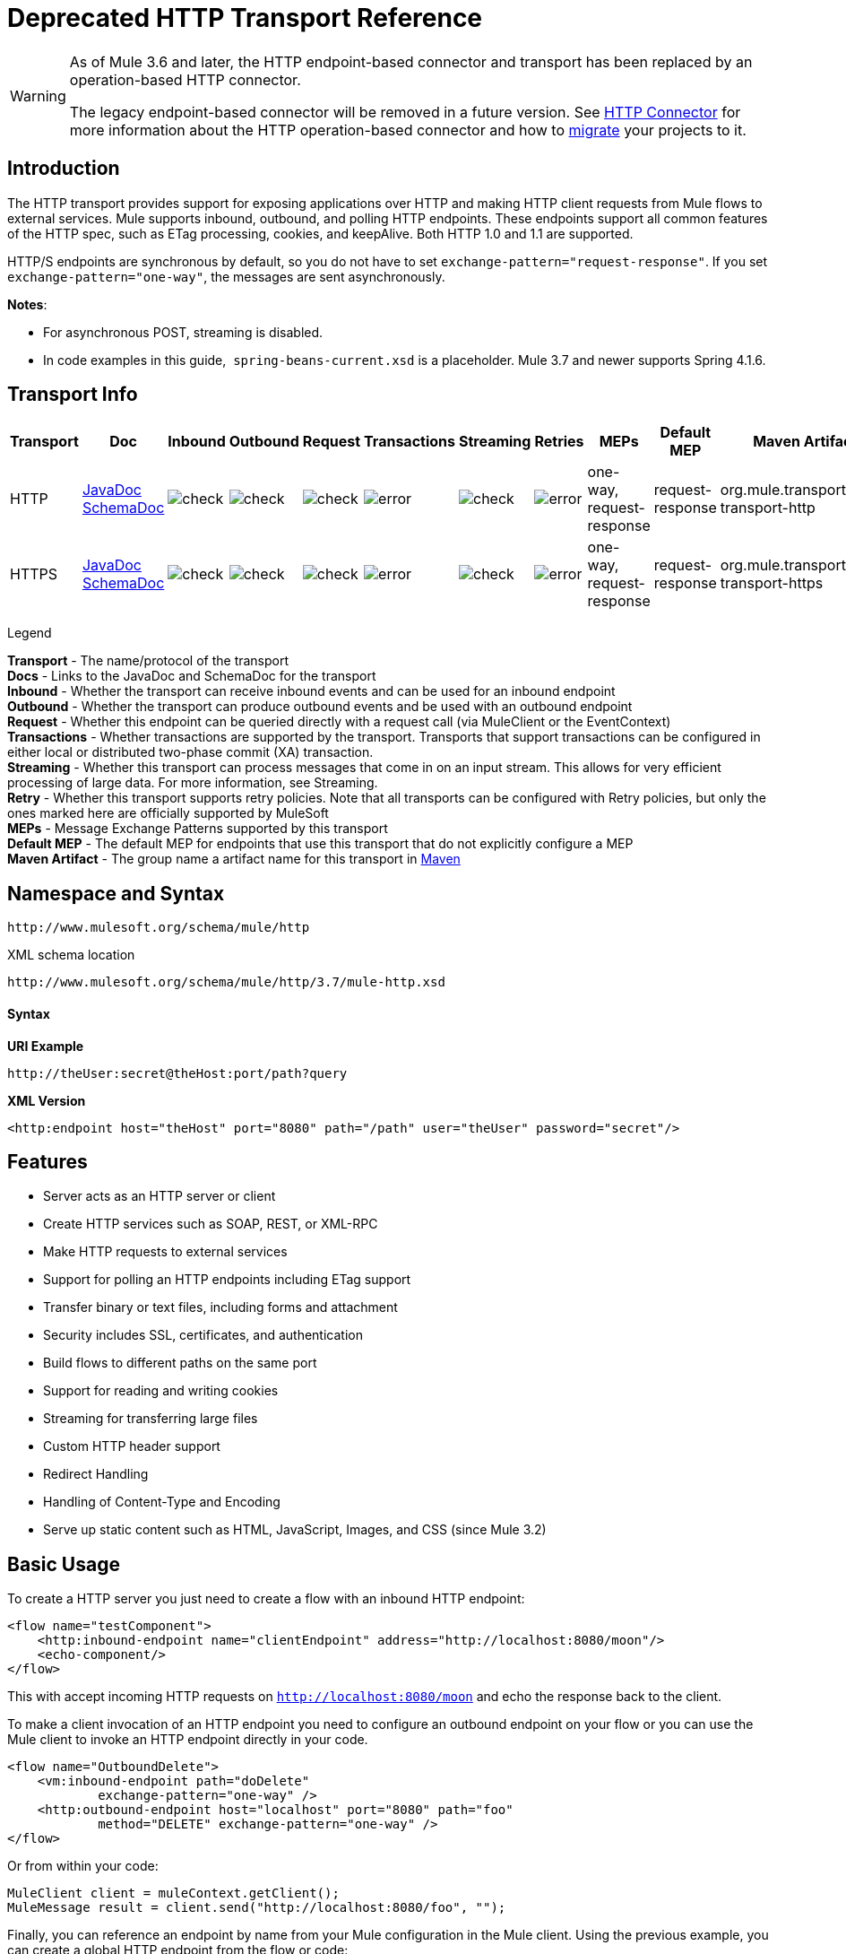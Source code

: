 = Deprecated HTTP Transport Reference

[WARNING]
====
As of Mule 3.6 and later, the HTTP endpoint-based connector and transport has been replaced by an operation-based HTTP connector.

The legacy endpoint-based connector will be removed in a future version. See link:/mule-user-guide/v/3.7/http-connector[HTTP Connector] for more information about the HTTP operation-based connector and how to link:/mule-user-guide/v/3.7/migrating-to-the-new-http-connector[migrate] your projects to it.
====

== Introduction

The HTTP transport provides support for exposing applications over HTTP and making HTTP client requests from Mule flows to external services. Mule supports inbound, outbound, and polling HTTP endpoints. These endpoints support all common features of the HTTP spec, such as ETag processing, cookies, and keepAlive. Both HTTP 1.0 and 1.1 are supported.

HTTP/S endpoints are synchronous by default, so you do not have to set `exchange-pattern="request-response"`. If you set `exchange-pattern="one-way"`, the messages are sent asynchronously.

*Notes*:

* For asynchronous POST, streaming is disabled.
* In code examples in this guide,  `spring-beans-current.xsd` is a placeholder. Mule 3.7 and newer supports Spring 4.1.6.

== Transport Info

[%header,cols="10,9,9,9,9,9,9,9,9,9,9"]
|===
a|
Transport

 a|
Doc

 a|
Inbound

 a|
Outbound

 a|
Request

 a|
Transactions

 a|
Streaming

 a|
Retries

 a|
MEPs

 a|
Default MEP

 a|
Maven Artifact

|HTTP |link:http://www.mulesoft.org/docs/site/3.7.0/apidocs/org/mule/transport/http/package-summary.html[JavaDoc] link:http://www.mulesoft.org/docs/site/current3/schemadocs/namespaces/http_www_mulesoft_org_schema_mule_http/namespace-overview.html[SchemaDoc] |image:check.png[check] |image:check.png[check] |image:check.png[check] |image:error.png[error] |image:check.png[check] |image:error.png[error] |one-way, request-response |request-response |org.mule.transport:mule-transport-http

|HTTPS |link:http://www.mulesoft.org/docs/site/3.7.0/apidocs/org/mule/transport/http/package-summary.html[JavaDoc] link:http://www.mulesoft.org/docs/site/current3/schemadocs/namespaces/http_www_mulesoft_org_schema_mule_https/namespace-overview.html[SchemaDoc] |image:check.png[check] |image:check.png[check] |image:check.png[check] |image:error.png[error] |image:check.png[check] |image:error.png[error] |one-way, request-response |request-response |org.mule.transport:mule-transport-https

|===

Legend

*Transport* - The name/protocol of the transport +
*Docs* - Links to the JavaDoc and SchemaDoc for the transport +
*Inbound* - Whether the transport can receive inbound events and can be used for an inbound endpoint +
*Outbound* - Whether the transport can produce outbound events and be used with an outbound endpoint +
*Request* - Whether this endpoint can be queried directly with a request call (via MuleClient or the EventContext) +
*Transactions* - Whether transactions are supported by the transport. Transports that support transactions can be configured in either local or distributed two-phase commit (XA) transaction. +
*Streaming* - Whether this transport can process messages that come in on an input stream. This allows for very efficient processing of large data. For more information, see Streaming. +
*Retry* - Whether this transport supports retry policies. Note that all transports can be configured with Retry policies, but only the ones marked here are officially supported by MuleSoft +
*MEPs* - Message Exchange Patterns supported by this transport +
*Default MEP* - The default MEP for endpoints that use this transport that do not explicitly configure a MEP +
*Maven Artifact* - The group name a artifact name for this transport in http://maven.apache.org/[Maven]

== Namespace and Syntax

[source]
----
http://www.mulesoft.org/schema/mule/http
----

XML schema location

[source]
----
http://www.mulesoft.org/schema/mule/http/3.7/mule-http.xsd
----

==== Syntax

*URI Example*

[source]
----
http://theUser:secret@theHost:port/path?query
----

*XML Version*

[source]
----
<http:endpoint host="theHost" port="8080" path="/path" user="theUser" password="secret"/>
----

== Features

* Server acts as an HTTP server or client
* Create HTTP services such as SOAP, REST, or XML-RPC
* Make HTTP requests to external services
* Support for polling an HTTP endpoints including ETag support
* Transfer binary or text files, including forms and attachment
* Security includes SSL, certificates, and authentication
* Build flows to different paths on the same port
* Support for reading and writing cookies
* Streaming for transferring large files
* Custom HTTP header support
* Redirect Handling
* Handling of Content-Type and Encoding
* Serve up static content such as HTML, JavaScript, Images, and CSS (since Mule 3.2)

== Basic Usage

To create a HTTP server you just need to create a flow with an inbound HTTP endpoint:

[source,xml, linenums]
----
<flow name="testComponent">
    <http:inbound-endpoint name="clientEndpoint" address="http://localhost:8080/moon"/>
    <echo-component/>
</flow>
----

This with accept incoming HTTP requests on `http://localhost:8080/moon` and echo the response back to the client.

To make a client invocation of an HTTP endpoint you need to configure an outbound endpoint on your flow or you can use the Mule client to invoke an HTTP endpoint directly in your code.

[source,xml, linenums]
----
<flow name="OutboundDelete">
    <vm:inbound-endpoint path="doDelete"
            exchange-pattern="one-way" />
    <http:outbound-endpoint host="localhost" port="8080" path="foo"
            method="DELETE" exchange-pattern="one-way" />
</flow>
----

Or from within your code:

[source,xml, linenums]
----
MuleClient client = muleContext.getClient();
MuleMessage result = client.send("http://localhost:8080/foo", "");
----

Finally, you can reference an endpoint by name from your Mule configuration in the Mule client. Using the previous example, you can create a global HTTP endpoint from the flow or code:

[source,xml, linenums]
----
<http:endpoint name="deleteEndpoint" host="localhost" port="8080" path="foo"
            method="DELETE" exchange-pattern="one-way" />
<flow name="OutboundDelete">
    <vm:inbound-endpoint path="doDelete" exchange-pattern="one-way" />
    <http:outbound-endpoint ref="deleteEndpoint"/>
</flow>
----

[source,xml, linenums]
----
MuleClient client = muleContext.getClient();
MuleMessage result = client.send("deleteEndpoint", "");
----

Global endpoints allow you to remove actual addresses from your code and flows so that you can move Mule applications between environments.

== Security

You can use the link:/mule-user-guide/v/3.7/https-transport-reference[HTTPS Transport Reference] to create secure connections over HTTP. If you want to secure requests to your HTTP endpoint, the HTTP connector supports HTTP Basic/Digest authentication methods (as well as the Mule generic header authentication). To configure HTTP Basic, you configure a link:/mule-user-guide/v/3.7/configuring-security[Security Endpoint Filter] on an HTTP endpoint.

[source,xml, linenums]
----
<http:inbound-endpoint address="http://localhost:4567">
  <spring-sec:http-security-filter realm="mule-realm" />
</http:inbound-endpoint>
----

You must configure the security manager on the Mule instance against which this security filter authenticates. For information about security configuration options and examples, see link:/mule-user-guide/v/3.7/configuring-security[Configuring Security]. For general information about endpoint configuration, see link:/mule-user-guide/v/3.7/endpoint-configuration-reference[Endpoint Configuration Reference].

=== HTTP Response Header

The default behavior of the HTTP connector is to return, among other things, the X_MULE_SESSION header as part of every HTTP response. The content of this header is a base64-encoded Java serialized object. As such, if you decode the value and look at the plain text, you can view all the names and values of the properties stored in the Mule session. To tighten security, you can prevent Mule from adding this header when it encounters an endpoint that references this connector by including the following code. 

[source,xml, linenums]
----
<http:connector name="NoSessionConnector">
<service-overrides
sessionHandler="org.mule.session.NullSessionHandler"/>
</http:connector>
----

[NOTE]
If the X_MULE_SESSION header already exists as a property of the message, it is not removed by this sessionHandler attribute – it is passed through. The header may be present due to another connector in the application having added it. If you need to purge this header completely, add the NullSessionHandler to all connectors referenced in the application.

=== Sending Credentials

If you want to make an HTTP request that requires authentication, you can set the credentials on the endpoint:

[source]
----
http://user:password@mycompany.com/secure
----

=== Cookies

If you want to send cookies along on your outgoing request, simply configure them on the endpoint:

[source,xml, linenums]
----
<set-property value="#[['customCookie':'yes']]" propertyName="cookies" doc:name="Property" />

<http:outbound-endpoint address="http://localhost:8080" method="POST"/>
----

== Polling HTTP Services

The HTTP transport supports polling an HTTP URL, which is useful for grabbing periodic data from a page that changes or to invoke a REST service, such as polling an link:http://www.amazon.com/gp/browse.html/ref=sc_fe_l_2_3435361_4/104-8456774-7498312?%5Fencoding=UTF8&node=13584001&no=3435361&me=A36L942TSJ2AJA[Amazon Queue].

To configure the HTTP Polling receiver, you include an HTTP polling-connector configuration in your Mule configuration:

[source]
----
<http:polling-connector name="PollingHttpConnector" pollingFrequency="30000" reuseAddress="true" />
----

To use the connector in your endpoints, use:

[source]
----
<http:inbound-endpoint user="marie" password="marie" host="localhost" port="61205" connector-ref="PollingHttpConnector" />
----

== Handling HTTP Content-Type and Encoding

=== Sending

The following behavior applies when sending POST request bodies as a client and when returning a response body:

For a `String`, `char[]`, `Reader`, or similar:

* If the endpoint has encoding set explicitly, use that.
* Otherwise, take it from the message's property `Content-Type`.
* If none of these is set, use the Mule Context's configuration default.
* For `Content-Type`, send the message's property `Content-Type` but with the actual encoding set.

For binary content, encoding is not relevant. `Content-Type` is set as follows:

* If the `Content-Type` property is set on the message, send that.
* Send "application/octet-stream" as `Content-Type` if none is set on the message.

=== Receiving

When receiving HTTP responses, the payload of the MuleMessage will always be the InputStream of the HTTP response.

== Including Custom Header Properties

When making a new HTTP client request, Mule filters out any existing HTTP request headers because they are often from a previous request. For example, if you have an HTTP endpoint that proxies another HTTP endpoint, you wouldn't want to copy the `Content-Type` header property from the first HTTP request to the second request.

If you do want to include HTTP headers, you can specify them as properties on the outbound endpoint as follows:

[source,xml, linenums]
----
<http:outbound-endpoint address="http://localhost:9002/events"
                        connector-ref="HttpConnector" contentType="image/png">
    <set-property propertyName="Accept" value="*.*"/>
</http:outbound-endpoint>
----

or use Message Properties Transformer, as follows:

[source,xml, linenums]
----
<message-properties-transformer scope="outbound">
    <add-message-property key="Accept" value="*.*"/>
</message-properties-transformer>

<http:outbound-endpoint address="http://localhost:9002/events"
                        connector-ref="HttpConnector" contentType="image/png"/>
----

== Building the Target URL from the Request

The HTTP request URL is available in the Mule header. You can access this using the expression `#[message.inboundProperties['http.request']]`. For example, if you want to redirect the request to a different server based on a filter, you can build the target URL as shown below:

[source]
----
<http:outbound-endpoint address="http://localhost:8080#[message.inboundProperties['http.request']" />
----

== Handling Redirects

To redirect an HTTP client, you must set two properties on the endpoint. First, set the `http.status` property to '307', which instructs the client that the resource has be temporarily redirected. Alternatively, you can set the property to '301' for a permanent redirect. Second, set the `Location` property, which specifies the location where you want to redirect your client.

[TIP]
See the HTTP protocol specification for detailed information about status codes at http://www.w3.org/Protocols/rfc2616/rfc2616-sec10.html.

The following example flow listens on the local address `http://localhost:8080/mine` and sends a response with the redirection code instructing the client to go to http://mulesoft.org/.

[source,xml, linenums]
----
<http:inbound-endpoint address="http://localhost:8080/mine" exchange-pattern="request-response"/>
<set-property propertyName="http.status" value="307"/>
<set-property propertyName="Location" value="http://mulesoft.org/"/>
----

[NOTE]
====
*Notes*:

You must set the `exchange-pattern` attribute to `request-response`. Otherwise, a response immediately returns while the request is being placed on an internal queue.

If you configure a property as a child element of an inbound endpoint in Anypoint Studio's XML editor, you receive a validation error indicating that this is not allowed as a child element. However, your flow runs successfully, so you can safely ignore this error.
====

To follow redirects when making an outbound HTTP call, use the `followRedirect` attribute:

[source]
----
<http:outbound-endpoint address="http://com.foo/bar" method="GET" exchange-pattern="request-response" followRedirects="true"/>
----

== Response Timeout

If no response is received for a set period of time, the connector will cease its attempts. By default, this time period is 1000 milliseconds, but you can set another value through the parameter `responseTimeout`.

[source]
----
<http:outbound-endpoint address="http://com.foo/bar" method="GET" exchange-pattern="request-response" responseTimeout="5000"/>
----

If you set `responseTimeout` to 0, this disables the timeout entirely.

[source]
----
<http:outbound-endpoint address="http://com.foo/bar" method="GET" exchange-pattern="request-response" responseTimeout="0"/>
----

== Getting a Hash Map of POST Body Parameters

You can use the custom transformer:

http://www.mulesoft.org/docs/site/3.7.0/apidocs/org/mule/transport/http/transformers/HttpRequestBodyToParamMap.html[HttpRequestBodyToParamMap]

on your inbound endpoint to return the message properties as a hash map of name-value pairs. This transformer handles GET and POST with `application/x-www-form-urlencoded` content type.

For example:

[source,xml, linenums]
----
<http:inbound-endpoint ...>
  <http:body-to-parameter-map-transformer />
</http:inbound-endpoint>
----

== Processing GET Query Parameters

GET parameters posted to an HTTP inbound endpoint are automatically available in the payload on the Mule Message in their raw form and the query parameters are also passed and stored as inbound-scoped headers of the Mule Message.

For example, the following flow creates a simple HTTP server:

[source,xml, linenums]
----
<flow name="flows1Flow1">
    <http:inbound-endpoint host="localhost" port="8081"  encoding="UTF-8"/>
    <logger message="#[groovy:return message.toString();]" level="INFO"/>
</flow>
----

Doing a request from a browser using the URL:

[source]
----
http://localhost:8081/echo?reverb=4&flange=2
----

Results in a message payload of `/echo?reverb=4&flange=2` and two additional inbound headers on the message `reverb=4` and `flange=2`.

You can access these headers using expressions such as the following, which can be used in filters and routers, or injected into code:

[source]
----
#[header:INBOUND:reverb]
----

== Serving Static Content

The HTTP connector can be used as a web server to deliver static content such as images, HTML, JavaScript, CSS files etc. To enable this, configure a flow with an HTTP static-resource-handler:

[source,xml, linenums]
----
<flow name="main-http">
    <http:inbound-endpoint address="http://localhost:8080/static"/>
    <http:static-resource-handler resourceBase="${app.home}/docroot"
        defaultFile="index.html"/>
</flow>
----

The important attribute here is the `resourceBase` since it defines where on the local system from which to serve files. Typically, set this to `${app.home}/docroot`, but it can point to any fully qualified location.

The default file allows you to specify the default resource to load if none is specified. If not set the default is `index.html`.

[TIP]
When developing a Mule application, locate the `docroot` directory at `<project.home>/src/main/app/docroot`.

=== Content-Type Handling

The `static-resource-handler` uses the same MIME type mapping system as the JDK, if you need to add your own MIME type to file extension mappings, add the following file to your application `<project home>/src/main/resources/META-INF/mime.types`:

[source]
----
image/png                   pngtext/plain                 txt cgi java
----

This maps the MIME type to one or more file extensions.

== HTTP Properties

When an HTTP request is processed in Mule, a Mule Message is created and the following HTTP information is persisted as inbound properties of the message.

* *http.context.path:* The context path of the endpoint being accessed. This is the path that the HTTP endpoint is listening on.
* *http.context.uri:* The context URI of the endpoint being accessed, it corresponds to the address of the endpoint.
* *http.headers:* A Map containing all the HTTP headers.
* *http.method:* The name of the HTTP method as used in the HTTP request line.
* *http.query.params:* A Map containing all the query parameters. It supports multiple values per key and both key and value are unescaped.
* *http.query.string:* The query string of the URL.
* *http.request:* The path and query portions of the URL being accessed.
* *http.request.path:* The path the URL being accessed. It does not include the query portion.
* *http.relative.path:* The relative path of the URI being accessed in relation to the context path.
* *http.status:* The status code associated with the latest response.
* *http.version:* The HTTP-Version.

To keep backward compatibility with previous versions of Mule, the headers and query parameters are also stored plain on the inbound properties. This behavior was improved in Mule 3.3 with the *http.headers* and *http.query.params* properties.

For example, giving the following HTTP GET request: http://localhost:8080/clients?min=1&max=10, the query parameters can be easily accessed by:

[source]
----
#[message.inboundProperties['min']]` and` #[message.inboundProperties['max']]
----

== Examples

The following provides some common usage examples that helps you get an understanding of how you can use HTTP and Mule.

*Filtering HTTP Requests*

[source,xml, linenums]
----
<mule xmlns="http://www.mulesoft.org/schema/mule/core"
       xmlns:xsi="http://www.w3.org/2001/XMLSchema-instance"
       xmlns:http="http://www.mulesoft.org/schema/mule/http"
    xsi:schemaLocation="
       http://www.mulesoft.org/schema/mule/core http://www.mulesoft.org/schema/mule/core/current/mule.xsd
       http://www.mulesoft.org/schema/mule/http http://www.mulesoft.org/schema/mule/http/current/mule-http.xsd">

    <flow name="httpIn">
        <http:inbound-endpoint host="localhost" port="8080">
            <not-filter>
                <http:request-wildcard-filter pattern="*.ico"/>
            </not-filter>
        </http:inbound-endpoint>
        <echo-component/>
    </flow>
</mule>
----

*Polling HTTP*

[source,xml, linenums]
----
<mule xmlns="http://www.mulesoft.org/schema/mule/core" xmlns:xsi="http://www.w3.org/2001/XMLSchema-instance"
    xmlns:http="http://www.mulesoft.org/schema/mule/http" xmlns:vm="http://www.mulesoft.org/schema/mule/vm"
    xmlns:test="http://www.mulesoft.org/schema/mule/test"
    xsi:schemaLocation="
       http://www.mulesoft.org/schema/mule/test http://www.mulesoft.org/schema/mule/test/current/mule-test.xsd
       http://www.mulesoft.org/schema/mule/core http://www.mulesoft.org/schema/mule/core/current/mule.xsd
       http://www.mulesoft.org/schema/mule/vm http://www.mulesoft.org/schema/mule/vm/current/mule-vm.xsd
       http://www.mulesoft.org/schema/mule/http http://www.mulesoft.org/schema/mule/http/current/mule-http.xsd">

    <!-- We are using two different types of HTTP connector so we must declare them
         both in the config -->
    <http:polling-connector name="PollingHttpConnector"
        pollingFrequency="30000" reuseAddress="true" />

    <http:connector name="HttpConnector" />

    <flow name="polling">
        <http:inbound-endpoint host="localhost" port="8080"
            connector-ref="PollingHttpConnector" exchange-pattern="one-way">
            <set-property propertyName="Accept" value="application/xml" />
        </http:inbound-endpoint>

        <vm:outbound-endpoint path="toclient" exchange-pattern="one-way" />
    </flow>

    <flow name="polled">
        <inbound-endpoint address="http://localhost:8080"
             connector-ref="HttpConnector" />

        <test:component>
            <test:return-data>foo</test:return-data>
        </test:component>
    </flow>
</mule>
----

*Setting Custom Headers*

[source,xml, linenums]
----
<?xml version="1.0" encoding="ISO-8859-1"?>
<mule xmlns="http://www.mulesoft.org/schema/mule/core"
      xmlns:xsi="http://www.w3.org/2001/XMLSchema-instance"
      xmlns:spring="http://www.springframework.org/schema/beans"
      xmlns:http="http://www.mulesoft.org/schema/mule/http"
      xmlns:test="http://www.mulesoft.org/schema/mule/test"
      xmlns:vm="http://www.mulesoft.org/schema/mule/vm"
      xsi:schemaLocation="
       http://www.mulesoft.org/schema/mule/vm http://www.mulesoft.org/schema/mule/vm/current/mule-vm.xsd
       http://www.mulesoft.org/schema/mule/test http://www.mulesoft.org/schema/mule/test/current/mule-test.xsd
       http://www.mulesoft.org/schema/mule/http http://www.mulesoft.org/schema/mule/http/current/mule-http.xsd
       http://www.springframework.org/schema/beans http://www.springframework.org/schema/beans/spring-beans-current.xsd
       http://www.mulesoft.org/schema/mule/core http://www.mulesoft.org/schema/mule/core/current/mule.xsd">

    <http:endpoint name="clientEndpoint" host="localhost" port="8080" exchange-pattern="request-response"/>
    <http:endpoint name="serverEndpoint" host="localhost" port="$8080" exchange-pattern="request-response"/>

    <http:endpoint name="clientEndpoint2" host="localhost" port="$8081" contentType="application/xml"
        exchange-pattern="one-way">
        <set-property propertyName="Content-Disposition" value="attachment; filename=foo.zip"/>
        <set-property propertyName="X-Test" value="foo"/>
    </http:endpoint>
    <http:endpoint name="serverEndpoint2" host="localhost" port="8081" exchange-pattern="request-response"/>

    <flow name="ProductDataSourceRepository">
        <http:inbound-endpoint ref="serverEndpoint" contentType="application/x-download">
            <properties>
                <spring:entry key="Content-Disposition" value="attachment; filename=foo.zip"/>
                <spring:entry key="Content-Type" value="application/x-download"/>
            </properties>
        </http:inbound-endpoint>
        <echo-component/>
    </flow>

    <flow name="TestService2">
        <http:inbound-endpoint ref="serverEndpoint2"/>
        <test:component logMessageDetails="true"/>
        <vm:outbound-endpoint path="out" connector-ref="vm" exchange-pattern="one-way"/>
    </flow>
</mule>
----

*Note*: In these code examples, ` spring-beans-current.xsd ` is a placeholder. Mule 3.7 and newer supports Spring 4.1.6.

*WebServer - Static Content*

[source,xml, linenums]
----
<mule xmlns="http://www.mulesoft.org/schema/mule/core"
      xmlns:xsi="http://www.w3.org/2001/XMLSchema-instance"
      xmlns:http="http://www.mulesoft.org/schema/mule/http"
      xsi:schemaLocation="
        http://www.mulesoft.org/schema/mule/core http://www.mulesoft.org/schema/mule/core/current/mule.xsd
        http://www.mulesoft.org/schema/mule/http http://www.mulesoft.org/schema/mule/http/current/mule-http.xsd">

    <flow name="httpWebServer">
        <http:inbound-endpoint address="http://localhost:8080/static"/>

        <http:static-resource-handler resourceBase="${app.home}/docroot"
               defaultFile="index.html"/>
    </flow>
</mule>
----

*Setting Cookies on a Request*

[source,xml, linenums]
----
<mule xmlns="http://www.mulesoft.org/schema/mule/core" xmlns:xsi="http://www.w3.org/2001/XMLSchema-instance"
    xmlns:spring="http://www.springframework.org/schema/beans"
    xmlns:http="http://www.mulesoft.org/schema/mule/http" xmlns:vm="http://www.mulesoft.org/schema/mule/vm"
    xsi:schemaLocation="
       http://www.springframework.org/schema/beans http://www.springframework.org/schema/beans/spring-beans-current.xsd
       http://www.mulesoft.org/schema/mule/core http://www.mulesoft.org/schema/mule/core/current/mule.xsd
       http://www.mulesoft.org/schema/mule/http http://www.mulesoft.org/schema/mule/http/current/mule-http.xsd
       http://www.mulesoft.org/schema/mule/vm http://www.mulesoft.org/schema/mule/vm/current/mule-vm.xsd">

    <http:connector name="httpConnector" enableCookies="true" />

    <flow name="testService">
        <vm:inbound-endpoint path="vm-in" exchange-pattern="one-way" />

        <http:outbound-endpoint address="http://localhost:${port1}"
            method="POST" exchange-pattern="one-way" content-type="text/xml">
            <properties>
                <spring:entry key="cookies">
                    <spring:map>
                        <spring:entry key="customCookie" value="yes"/>
                        <spring:entry key="expressionCookie" value="#[header:INBOUND:COOKIE_HEADER]"/>
                    </spring:map>
                </spring:entry>
            </properties>
        </http:outbound-endpoint>
    </flow>
</mule>
----

=== Common Exceptions

Outbound HTTP endpoint timeout: java.net.SocketTimeoutException

== Configuration Reference

This connector also accepts all the attributes from the link:/mule-user-guide/v/3.7/tcp-transport-reference[TCP connector].

== Connector

Allows Mule to communicate over HTTP. All parts of the HTTP spec are covered by Mule, so you can expect ETags to be honored as well as keep alive semantics and cookies.

=== Attributes of <connector>

[%header,cols="5*"]
|====
|Name |Type |Required |Default |Description
|cookieSpec |enumeration |no |  |The cookie specification to be used by this connector when cookies are enabled.
|proxyHostname |string |no |  |The proxy host name or address.
|proxyPassword |string |no |  |The password to use for proxy access.
|proxyPort |port number |no |  |The proxy port number.
|proxyUsername |string |no |  |The username to use for proxy access.
|proxyNtlmAuthentication |boolean |no |  |Whether the proxy authentication scheme is NTLM or not. This property is required in order to use the right credentials under that scheme. Default is false
|enableCookies |boolean |no |  |Whether to support cookies.
|====

No Child Elements of <connector>.

For example:

[source,xml, linenums]
----
<mule xmlns="http://www.mulesoft.org/schema/mule/core"
       xmlns:xsi="http://www.w3.org/2001/XMLSchema-instance"
       xmlns:spring="http://www.springframework.org/schema/beans"
       xmlns:http="http://www.mulesoft.org/schema/mule/http"
    xsi:schemaLocation="
       http://www.springframework.org/schema/beans http://www.springframework.org/schema/beans/spring-beans-current.xsd
       http://www.mulesoft.org/schema/mule/core http://www.mulesoft.org/schema/mule/core/current/mule.xsd
       http://www.mulesoft.org/schema/mule/http http://www.mulesoft.org/schema/mule/http/current/mule-http.xsd">

    <http:connector name="HttpConnector" enableCookies="true" keepAlive="true"/>
...
</mule>
----

This connector also accepts all the attributes from the link:/mule-user-guide/v/3.7/tcp-transport-reference[TCP connector].

== Polling connector

Allows Mule to poll an external HTTP server and generate events from the result. This is useful for pull-only web services.

=== Attributes of <polling-connector>

[%header,cols="5*"]
|===
|Name |Type |Required |Default |Description
|cookieSpec |enumeration |no |  |The cookie specification to be used by this connector when cookies are enabled.
|proxyHostname |string |no |  |The proxy host name or address.
|proxyPassword |string |no |  |The password to use for proxy access.
|proxyPort |port number |no |  |The proxy port number.
|proxyUsername |string |no |  |The username to use for proxy access.
|proxyNtlmAuthentication |boolean |no |  |Whether the proxy authentication scheme is NTLM or not. This property is required in order to use the right credentials under that scheme. Default is false
|enableCookies |boolean |no |  |Whether to support cookies.
|pollingFrequency |long |no |  |The time in milliseconds to wait between each request to the remote HTTP server.
|checkEtag |boolean |no |  |Whether the ETag header from the remote server is processed if the header is present.
|discardEmptyContent |boolean |no |  |Whether Mule should discard any messages from the remote server that have a zero content length. For many services a zero length would mean there was no data to return. If the remote HTTP server does return content to say that that the request is empty, users can configure a content filter on the endpoint to filter these messages out.
|===

No Child Elements of <polling-connector>.


== Rest Service Component

Built-in RestServiceWrapper can be used to proxy REST style services as local Mule components.

=== Attributes of <rest-service-component>

[%header,cols="5*"]
|====
|Name |Type |Required |Default |Description
|httpMethod |enumeration |no |GET |The HTTP method to use when making the service request.
|serviceUrl |  |yes |  |The service URL to use when making the request. This should not contain any parameters, since these should be configured on the component. The service URL can contain Mule expressions, so the URL can be dynamic for each message request.
|====

=== Child Elements of <rest-service-component>

[%header,cols="34,33,33"]
|===
|Name |Cardinality |Description
|error-filter |0..1 |An error filter can be used to detect whether the response from the remote service resulted in an error.
|payloadParameterName |0..* |If the payload of the message is to be attached as a URL parameter, this should be set to the parameter name. If the message payload is an array of objects that multiple parameters can be set to, use each element in the array.
|requiredParameter |0..* |These are parameters that must be available on the current message for the request to be successful. The Key maps to the parameter name, the value can be any one of the valid expressions supported by Mule.
|optionalParameter |0..* |These are parameters that if they are on the current message will be added to the request, otherwise they will be ignored. The Key maps to the parameter name, the value can be any one of the valid expressions supported by Mule.
|===

== Inbound endpoint

An inbound HTTP endpoint exposes a service over HTTP, essentially making it an HTTP server. If polling of a remote HTTP service is required, this endpoint should be configured with a polling HTTP connector.

=== Attributes of <inbound-endpoint>

[%header,cols="5*"]
|===
|Name |Type |Required |Default |Description
|user |string |no |  |The user name (if any) that will be used to authenticate against.
|password |string |no |  |The password for the user.
|host |string |no |  |The host to connect to. For inbound endpoints, this should be an address of a local network interface.
|port |port number |no |  |The port number to use when a connection is made.
|path |string |no |  |The path for the HTTP URL. It must not start with a slash.
|contentType |string |no |  |The HTTP ContentType to use.
|method |httpMethodTypes |no |  |The HTTP method to use.
|keep-alive |boolean |no |  |DEPRECATED: Use keepAlive attribute instead.
|keepAlive |boolean |no |  |Controls if the connection is kept alive.
|===

No Child Elements of <inbound-endpoint>.


For example:

[source]
----
<http:inbound-endpoint host="localhost" port="63081" path="services/Echo" keepAlive="true"/>
----

The HTTP inbound endpoint attributes override those specified for the link:/mule-user-guide/v/3.7/endpoint-configuration-reference[default inbound endpoint attributes].

== Outbound Endpoint

The HTTP outbound endpoint allows Mule to send requests to external servers or Mule inbound HTTP endpoints using the HTTP protocol.

=== Attributes of <outbound-endpoint>

[%header,cols="5*"]
|=====
|Name |Type |Required |Default |Description
|followRedirects |boolean |no |  |If a request is made using GET that responds with a redirectLocation header, setting this to true will make the request on the redirect URL. This only works when using GET since you cannot automatically follow redirects when performing a POST (a restriction according to RFC 2616).
|exceptionOnMessageError |boolean |no |true |If a request returns a status code greater or equal than 400 an exception will be thrown.
|user |string |no |  |The user name (if any) that will be used to authenticate against.
|password |string |no |  |The password for the user.
|host |string |no |  |The host to connect to. For inbound endpoints, this should be an address of a local network interface.
|port |port number |no |  |The port number to use when a connection is made.
|path |string |no |  |The path for the HTTP URL. It must not start with a slash.
|contentType |string |no |  |The HTTP ContentType to use.
|method |httpMethodTypes |no |  |The HTTP method to use.
|keep-alive |boolean |no |  |DEPRECATED: Use keepAlive attribute instead.
|keepAlive |boolean |no |  |Controls if the connection is kept alive.
|=====

No Child Elements of <outbound-endpoint>.

For example:

[source,xml, linenums]
----
<http:outbound-endpoint host="localhost" port="8080" method="POST"/>
----

The HTTP outbound endpoint attributes override those specified for the link:/mule-user-guide/v/3.7/endpoint-configuration-reference[default outbound endpoint attributes].

== Endpoint

Configures a 'global' HTTP endpoint that can be referenced by services. Services can augment the configuration defined in the global endpoint with local configuration elements.

=== Attributes of <endpoint>

[%header,cols="5*"]
|=====
|Name |Type |Required |Default |Description
|followRedirects |boolean |no |  |If a request is made using GET that responds with a redirectLocation header, setting this to true will make the request on the redirect URL. This only works when using GET since you cannot automatically follow redirects when performing a POST (a restriction according to RFC 2616).
|exceptionOnMessageError |boolean |no |true |If a request returns a status code greater or equal than 400 an exception will be thrown.
|user |string |no |  |The user name (if any) that will be used to authenticate against.
|password |string |no |  |The password for the user.
|host |string |no |  |The host to connect to. For inbound endpoints, this should be an address of a local network interface.
|port |port number |no |  |The port number to use when a connection is made.
|path |string |no |  |The path for the HTTP URL. It must not start with a slash.
|contentType |string |no |  |The HTTP ContentType to use.
|method |httpMethodTypes |no |  |The HTTP method to use.
|keep-alive |boolean |no |  |DEPRECATED: Use keepAlive attribute instead.
|keepAlive |boolean |no |  |Controls if the connection is kept alive.
|=====

No Child Elements of <endpoint>.


For example:

[source]
----
<http:endpoint name="serverEndpoint1" host="localhost" port="60199" path="test1" />
----

The HTTP endpoint attributes override those specified for the link:/mule-user-guide/v/3.7/endpoint-configuration-reference[default global endpoint attributes].

== Request Wildcard Filter

(As of 2.2.2) The request-wildcard-filter element can be used to restrict the request by applying wildcard expressions to the URL.

No Child Elements of <request-wildcard-filter>.


== See Also

* See how to link:/mule-user-guide/v/3.7/migrating-to-the-new-http-connector[Migrate to the New HTTP Connector]
* Get an overview about the new link:/mule-user-guide/v/3.7/http-connector[HTTP Connector]
* See a reference about the new link:/mule-user-guide/v/3.7/http-connector-reference[HTTP Connector Reference]
